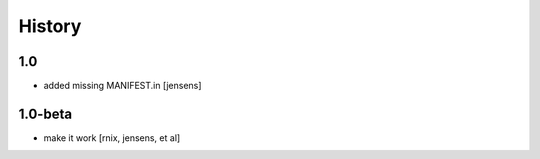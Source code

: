 
History
=======

1.0
---

- added missing MANIFEST.in [jensens]

1.0-beta
--------

- make it work [rnix, jensens, et al]
